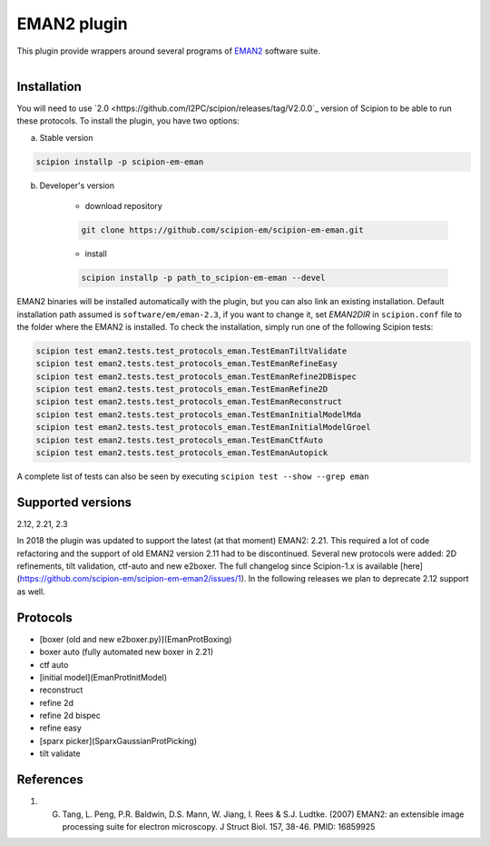 ============
EMAN2 plugin
============

This plugin provide wrappers around several programs of `EMAN2 <https://blake.bcm.edu/emanwiki/EMAN2>`_ software suite.

.. figure:: http://scipion-test.cnb.csic.es:9980/badges/eman2_devel.svg
   :align: left
   :alt: build status

Installation
------------

You will need to use `2.0 <https://github.com/I2PC/scipion/releases/tag/V2.0.0`_ version of Scipion to be able to run these protocols. To install the plugin, you have two options:

a) Stable version

.. code-block::

    scipion installp -p scipion-em-eman

b) Developer's version

    * download repository

    .. code-block::

        git clone https://github.com/scipion-em/scipion-em-eman.git

    * install

    .. code-block::

        scipion installp -p path_to_scipion-em-eman --devel

EMAN2 binaries will be installed automatically with the plugin, but you can also link an existing installation. 
Default installation path assumed is ``software/em/eman-2.3``, if you want to change it, set *EMAN2DIR* in ``scipion.conf`` file to the folder where the EMAN2 is installed. To check the installation, simply run one of the following Scipion tests:

.. code-block::

   scipion test eman2.tests.test_protocols_eman.TestEmanTiltValidate
   scipion test eman2.tests.test_protocols_eman.TestEmanRefineEasy
   scipion test eman2.tests.test_protocols_eman.TestEmanRefine2DBispec
   scipion test eman2.tests.test_protocols_eman.TestEmanRefine2D
   scipion test eman2.tests.test_protocols_eman.TestEmanReconstruct
   scipion test eman2.tests.test_protocols_eman.TestEmanInitialModelMda
   scipion test eman2.tests.test_protocols_eman.TestEmanInitialModelGroel
   scipion test eman2.tests.test_protocols_eman.TestEmanCtfAuto
   scipion test eman2.tests.test_protocols_eman.TestEmanAutopick

A complete list of tests can also be seen by executing ``scipion test --show --grep eman``

Supported versions
------------------

2.12, 2.21, 2.3

In 2018 the plugin was updated to support the latest (at that moment) EMAN2: 2.21. This required a lot of code refactoring and the support of old EMAN2 version 2.11 had to be discontinued. Several new protocols were added: 2D refinements, tilt validation, ctf-auto and new e2boxer. The full changelog since Scipion-1.x is available [here](https://github.com/scipion-em/scipion-em-eman2/issues/1). In the following releases we plan to deprecate 2.12 support as well. 

Protocols
---------

* [boxer (old and new e2boxer.py)](EmanProtBoxing)
* boxer auto (fully automated new boxer in 2.21)
* ctf auto
* [initial model](EmanProtInitModel)
* reconstruct
* refine 2d
* refine 2d bispec
* refine easy
* [sparx picker](SparxGaussianProtPicking)
* tilt validate

References
----------

1.  G. Tang, L. Peng, P.R. Baldwin, D.S. Mann, W. Jiang, I. Rees & S.J. Ludtke. (2007) EMAN2: an extensible image processing suite for electron microscopy. J Struct Biol. 157, 38-46. PMID: 16859925
